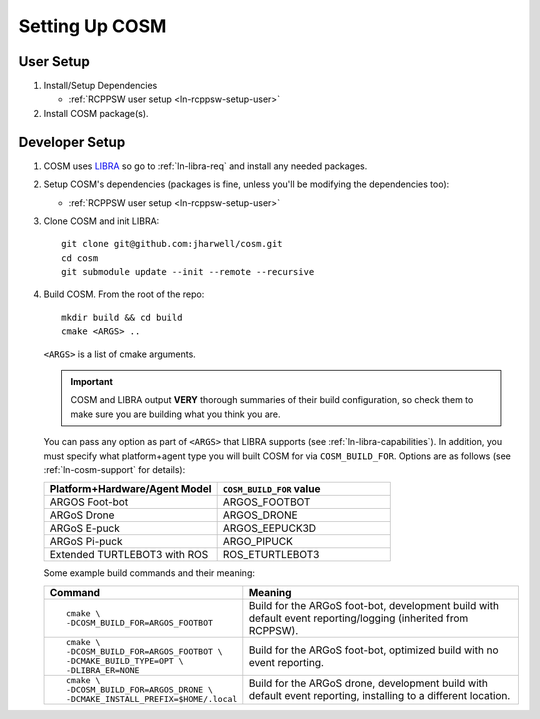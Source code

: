 .. Copyright 2022 John Harwell, All rights reserved.

.. _ln-cosm-setup:

===============
Setting Up COSM
===============

User Setup
==========

#. Install/Setup Dependencies

   - :ref:`RCPPSW user setup <ln-rcppsw-setup-user>`

#. Install COSM package(s).

Developer Setup
===============

#. COSM uses `LIBRA <https://jharwell.github.io/libra>`_ so go to
   :ref:`ln-libra-req` and install any needed packages.

#. Setup COSM's dependencies (packages is fine, unless you'll be modifying the
   dependencies too):

   - :ref:`RCPPSW user setup <ln-rcppsw-setup-user>`


#. Clone COSM and init LIBRA::

     git clone git@github.com:jharwell/cosm.git
     cd cosm
     git submodule update --init --remote --recursive

#. Build COSM. From the root of the repo::

     mkdir build && cd build
     cmake <ARGS> ..

   ``<ARGS>`` is a list of cmake arguments.

   .. IMPORTANT:: COSM and LIBRA output **VERY** thorough summaries of their
                  build configuration, so check them to make sure you are
                  building what you think you are.


   You can pass any option as part of ``<ARGS>`` that LIBRA supports (see
   :ref:`ln-libra-capabilities`). In addition, you must specify what
   platform+agent type you will built COSM for via ``COSM_BUILD_FOR``. Options
   are as follows (see :ref:`ln-cosm-support` for details):

   .. list-table::
      :header-rows: 1
      :widths: 10 10

      * - Platform+Hardware/Agent Model

        - ``COSM_BUILD_FOR`` value

      * - ARGOS Foot-bot

        - ARGOS_FOOTBOT

      * - ARGoS Drone

        - ARGOS_DRONE

      * - ARGoS E-puck

        - ARGOS_EEPUCK3D

      * - ARGoS Pi-puck

        - ARGO_PIPUCK

      * - Extended TURTLEBOT3 with ROS

        - ROS_ETURTLEBOT3

   Some example build commands and their meaning:

   .. list-table::
      :header-rows: 1
      :widths: 10 90

      * - Command

        - Meaning

      * -

          ::

             cmake \
             -DCOSM_BUILD_FOR=ARGOS_FOOTBOT

        - Build for the ARGoS foot-bot, development build with default event
          reporting/logging (inherited from RCPPSW).

      * -

          ::

            cmake \
            -DCOSM_BUILD_FOR=ARGOS_FOOTBOT \
            -DCMAKE_BUILD_TYPE=OPT \
            -DLIBRA_ER=NONE

        - Build for the ARGoS foot-bot, optimized build with no event reporting.

      * -

          ::

             cmake \
             -DCOSM_BUILD_FOR=ARGOS_DRONE \
             -DCMAKE_INSTALL_PREFIX=$HOME/.local

        - Build for the ARGoS drone, development build with default event
          reporting, installing to a different location.
